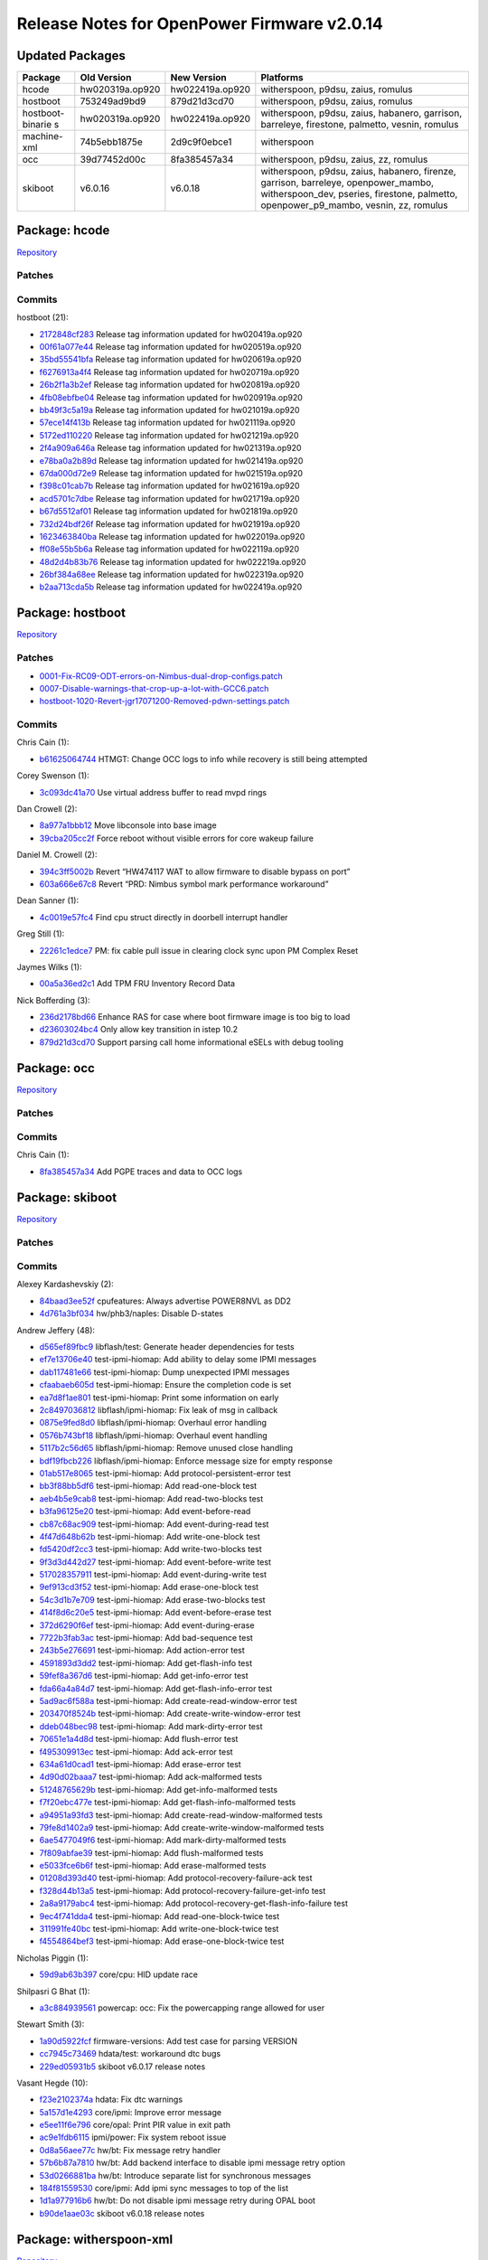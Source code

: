 Release Notes for OpenPower Firmware v2.0.14
============================================

Updated Packages
----------------

+------------------+------------------+-------------------+--------------------------------------+
| Package          | Old Version      | New Version       | Platforms                            |
+==================+==================+===================+======================================+
| hcode            | hw020319a.op920  | hw022419a.op920   | witherspoon, p9dsu, zaius, romulus   |
+------------------+------------------+-------------------+--------------------------------------+
| hostboot         | 753249ad9bd9     | 879d21d3cd70      | witherspoon, p9dsu, zaius, romulus   |
+------------------+------------------+-------------------+--------------------------------------+
| hostboot-binarie | hw020319a.op920  | hw022419a.op920   | witherspoon, p9dsu, zaius, habanero, |
| s                |                  |                   | garrison, barreleye, firestone,      |
|                  |                  |                   | palmetto, vesnin, romulus            |
+------------------+------------------+-------------------+--------------------------------------+
| machine-xml      | 74b5ebb1875e     | 2d9c9f0ebce1      | witherspoon                          |
+------------------+------------------+-------------------+--------------------------------------+
| occ              | 39d77452d00c     | 8fa385457a34      | witherspoon, p9dsu, zaius, zz,       |
|                  |                  |                   | romulus                              |
+------------------+------------------+-------------------+--------------------------------------+
| skiboot          | v6.0.16          | v6.0.18           | witherspoon, p9dsu, zaius, habanero, |
|                  |                  |                   | firenze, garrison, barreleye,        |
|                  |                  |                   | openpower_mambo, witherspoon_dev,    |
|                  |                  |                   | pseries, firestone, palmetto,        |
|                  |                  |                   | openpower_p9_mambo, vesnin, zz,      |
|                  |                  |                   | romulus                              |
+------------------+------------------+-------------------+--------------------------------------+

Package: hcode
--------------

`Repository <https://github.com/open-power/hcode>`__

Patches
~~~~~~~

Commits
~~~~~~~

hostboot (21):

-  `2172848cf283 <https://github.com/open-power/hcode/commit/2172848cf283>`__ Release tag
   information updated for hw020419a.op920
-  `00f61a077e44 <https://github.com/open-power/hcode/commit/00f61a077e44>`__ Release tag
   information updated for hw020519a.op920
-  `35bd55541bfa <https://github.com/open-power/hcode/commit/35bd55541bfa>`__ Release tag
   information updated for hw020619a.op920
-  `f6276913a4f4 <https://github.com/open-power/hcode/commit/f6276913a4f4>`__ Release tag
   information updated for hw020719a.op920
-  `26b2f1a3b2ef <https://github.com/open-power/hcode/commit/26b2f1a3b2ef>`__ Release tag
   information updated for hw020819a.op920
-  `4fb08ebfbe04 <https://github.com/open-power/hcode/commit/4fb08ebfbe04>`__ Release tag
   information updated for hw020919a.op920
-  `bb49f3c5a19a <https://github.com/open-power/hcode/commit/bb49f3c5a19a>`__ Release tag
   information updated for hw021019a.op920
-  `57ece14f413b <https://github.com/open-power/hcode/commit/57ece14f413b>`__ Release tag
   information updated for hw021119a.op920
-  `5172ed110220 <https://github.com/open-power/hcode/commit/5172ed110220>`__ Release tag
   information updated for hw021219a.op920
-  `2f4a909a646a <https://github.com/open-power/hcode/commit/2f4a909a646a>`__ Release tag
   information updated for hw021319a.op920
-  `e78ba0a2b89d <https://github.com/open-power/hcode/commit/e78ba0a2b89d>`__ Release tag
   information updated for hw021419a.op920
-  `67da000d72e9 <https://github.com/open-power/hcode/commit/67da000d72e9>`__ Release tag
   information updated for hw021519a.op920
-  `f398c01cab7b <https://github.com/open-power/hcode/commit/f398c01cab7b>`__ Release tag
   information updated for hw021619a.op920
-  `acd5701c7dbe <https://github.com/open-power/hcode/commit/acd5701c7dbe>`__ Release tag
   information updated for hw021719a.op920
-  `b67d5512af01 <https://github.com/open-power/hcode/commit/b67d5512af01>`__ Release tag
   information updated for hw021819a.op920
-  `732d24bdf26f <https://github.com/open-power/hcode/commit/732d24bdf26f>`__ Release tag
   information updated for hw021919a.op920
-  `1623463840ba <https://github.com/open-power/hcode/commit/1623463840ba>`__ Release tag
   information updated for hw022019a.op920
-  `ff08e55b5b6a <https://github.com/open-power/hcode/commit/ff08e55b5b6a>`__ Release tag
   information updated for hw022119a.op920
-  `48d2d4b83b76 <https://github.com/open-power/hcode/commit/48d2d4b83b76>`__ Release tag
   information updated for hw022219a.op920
-  `26bf384a68ee <https://github.com/open-power/hcode/commit/26bf384a68ee>`__ Release tag
   information updated for hw022319a.op920
-  `b2aa713cda5b <https://github.com/open-power/hcode/commit/b2aa713cda5b>`__ Release tag
   information updated for hw022419a.op920

Package: hostboot
-----------------

`Repository <https://github.com/open-power/hostboot>`__

.. _patches-1:

Patches
~~~~~~~

-  `0001-Fix-RC09-ODT-errors-on-Nimbus-dual-drop-configs.patch <https://github.com/open-power/op-build/tree/HEAD/openpower/package/hostboot/0001-Fix-RC09-ODT-errors-on-Nimbus-dual-drop-configs.patch>`__
-  `0007-Disable-warnings-that-crop-up-a-lot-with-GCC6.patch <https://github.com/open-power/op-build/tree/HEAD/openpower/package/hostboot/0007-Disable-warnings-that-crop-up-a-lot-with-GCC6.patch>`__
-  `hostboot-1020-Revert-jgr17071200-Removed-pdwn-settings.patch <https://github.com/open-power/op-build/tree/HEAD/openpower/package/hostboot/hostboot-1020-Revert-jgr17071200-Removed-pdwn-settings.patch>`__

.. _commits-1:

Commits
~~~~~~~

Chris Cain (1):

-  `b61625064744 <https://github.com/open-power/hostboot/commit/b61625064744>`__ HTMGT: Change OCC
   logs to info while recovery is still being attempted

Corey Swenson (1):

-  `3c093dc41a70 <https://github.com/open-power/hostboot/commit/3c093dc41a70>`__ Use virtual address
   buffer to read mvpd rings

Dan Crowell (2):

-  `8a977a1bbb12 <https://github.com/open-power/hostboot/commit/8a977a1bbb12>`__ Move libconsole
   into base image
-  `39cba205cc2f <https://github.com/open-power/hostboot/commit/39cba205cc2f>`__ Force reboot
   without visible errors for core wakeup failure

Daniel M. Crowell (2):

-  `394c3ff5002b <https://github.com/open-power/hostboot/commit/394c3ff5002b>`__ Revert “HW474117
   WAT to allow firmware to disable bypass on port”
-  `603a666e67c8 <https://github.com/open-power/hostboot/commit/603a666e67c8>`__ Revert “PRD: Nimbus
   symbol mark performance workaround”

Dean Sanner (1):

-  `4c0019e57fc4 <https://github.com/open-power/hostboot/commit/4c0019e57fc4>`__ Find cpu struct
   directly in doorbell interrupt handler

Greg Still (1):

-  `22261c1edce7 <https://github.com/open-power/hostboot/commit/22261c1edce7>`__ PM: fix cable pull
   issue in clearing clock sync upon PM Complex Reset

Jaymes Wilks (1):

-  `00a5a36ed2c1 <https://github.com/open-power/hostboot/commit/00a5a36ed2c1>`__ Add TPM FRU
   Inventory Record Data

Nick Bofferding (3):

-  `236d2178bd66 <https://github.com/open-power/hostboot/commit/236d2178bd66>`__ Enhance RAS for
   case where boot firmware image is too big to load
-  `d23603024bc4 <https://github.com/open-power/hostboot/commit/d23603024bc4>`__ Only allow key
   transition in istep 10.2
-  `879d21d3cd70 <https://github.com/open-power/hostboot/commit/879d21d3cd70>`__ Support parsing
   call home informational eSELs with debug tooling

Package: occ
------------

`Repository <https://github.com/open-power/occ>`__

.. _patches-2:

Patches
~~~~~~~

.. _commits-2:

Commits
~~~~~~~

Chris Cain (1):

-  `8fa385457a34 <https://github.com/open-power/occ/commit/8fa385457a34>`__ Add PGPE traces and data
   to OCC logs

Package: skiboot
----------------

`Repository <https://github.com/open-power/skiboot>`__

.. _patches-3:

Patches
~~~~~~~

.. _commits-3:

Commits
~~~~~~~

Alexey Kardashevskiy (2):

-  `84baad3ee52f <https://github.com/open-power/skiboot/commit/84baad3ee52f>`__ cpufeatures: Always
   advertise POWER8NVL as DD2
-  `4d761a3bf034 <https://github.com/open-power/skiboot/commit/4d761a3bf034>`__ hw/phb3/naples:
   Disable D-states

Andrew Jeffery (48):

-  `d565ef89fbc9 <https://github.com/open-power/skiboot/commit/d565ef89fbc9>`__ libflash/test:
   Generate header dependencies for tests
-  `ef7e13706e40 <https://github.com/open-power/skiboot/commit/ef7e13706e40>`__ test-ipmi-hiomap:
   Add ability to delay some IPMI messages
-  `dab117481e66 <https://github.com/open-power/skiboot/commit/dab117481e66>`__ test-ipmi-hiomap:
   Dump unexpected IPMI messages
-  `cfaabaeb605d <https://github.com/open-power/skiboot/commit/cfaabaeb605d>`__ test-ipmi-hiomap:
   Ensure the completion code is set
-  `ea7d8f1ae801 <https://github.com/open-power/skiboot/commit/ea7d8f1ae801>`__ test-ipmi-hiomap:
   Print some information on early
-  `2c8497036812 <https://github.com/open-power/skiboot/commit/2c8497036812>`__
   libflash/ipmi-hiomap: Fix leak of msg in callback
-  `0875e9fed8d0 <https://github.com/open-power/skiboot/commit/0875e9fed8d0>`__
   libflash/ipmi-hiomap: Overhaul error handling
-  `0576b743bf18 <https://github.com/open-power/skiboot/commit/0576b743bf18>`__
   libflash/ipmi-hiomap: Overhaul event handling
-  `5117b2c56d65 <https://github.com/open-power/skiboot/commit/5117b2c56d65>`__
   libflash/ipmi-hiomap: Remove unused close handling
-  `bdf19fbcb226 <https://github.com/open-power/skiboot/commit/bdf19fbcb226>`__
   libflash/ipmi-hiomap: Enforce message size for empty response
-  `01ab517e8065 <https://github.com/open-power/skiboot/commit/01ab517e8065>`__ test-ipmi-hiomap:
   Add protocol-persistent-error test
-  `bb3f88bb5df6 <https://github.com/open-power/skiboot/commit/bb3f88bb5df6>`__ test-ipmi-hiomap:
   Add read-one-block test
-  `aeb4b5e9cab8 <https://github.com/open-power/skiboot/commit/aeb4b5e9cab8>`__ test-ipmi-hiomap:
   Add read-two-blocks test
-  `b3fa96125e20 <https://github.com/open-power/skiboot/commit/b3fa96125e20>`__ test-ipmi-hiomap:
   Add event-before-read
-  `cb87c68ac909 <https://github.com/open-power/skiboot/commit/cb87c68ac909>`__ test-ipmi-hiomap:
   Add event-during-read test
-  `4f47d648b62b <https://github.com/open-power/skiboot/commit/4f47d648b62b>`__ test-ipmi-hiomap:
   Add write-one-block test
-  `fd5420df2cc3 <https://github.com/open-power/skiboot/commit/fd5420df2cc3>`__ test-ipmi-hiomap:
   Add write-two-blocks test
-  `9f3d3d442d27 <https://github.com/open-power/skiboot/commit/9f3d3d442d27>`__ test-ipmi-hiomap:
   Add event-before-write test
-  `517028357911 <https://github.com/open-power/skiboot/commit/517028357911>`__ test-ipmi-hiomap:
   Add event-during-write test
-  `9ef913cd3f52 <https://github.com/open-power/skiboot/commit/9ef913cd3f52>`__ test-ipmi-hiomap:
   Add erase-one-block test
-  `54c3d1b7e709 <https://github.com/open-power/skiboot/commit/54c3d1b7e709>`__ test-ipmi-hiomap:
   Add erase-two-blocks test
-  `414f8d6c20e5 <https://github.com/open-power/skiboot/commit/414f8d6c20e5>`__ test-ipmi-hiomap:
   Add event-before-erase test
-  `372d6290f6ef <https://github.com/open-power/skiboot/commit/372d6290f6ef>`__ test-ipmi-hiomap:
   Add event-during-erase
-  `7722b3fab3ac <https://github.com/open-power/skiboot/commit/7722b3fab3ac>`__ test-ipmi-hiomap:
   Add bad-sequence test
-  `243b5e276691 <https://github.com/open-power/skiboot/commit/243b5e276691>`__ test-ipmi-hiomap:
   Add action-error test
-  `4591893d3dd2 <https://github.com/open-power/skiboot/commit/4591893d3dd2>`__ test-ipmi-hiomap:
   Add get-flash-info test
-  `59fef8a367d6 <https://github.com/open-power/skiboot/commit/59fef8a367d6>`__ test-ipmi-hiomap:
   Add get-info-error test
-  `fda66a4a84d7 <https://github.com/open-power/skiboot/commit/fda66a4a84d7>`__ test-ipmi-hiomap:
   Add get-flash-info-error test
-  `5ad9ac6f588a <https://github.com/open-power/skiboot/commit/5ad9ac6f588a>`__ test-ipmi-hiomap:
   Add create-read-window-error test
-  `203470f8524b <https://github.com/open-power/skiboot/commit/203470f8524b>`__ test-ipmi-hiomap:
   Add create-write-window-error test
-  `ddeb048bec98 <https://github.com/open-power/skiboot/commit/ddeb048bec98>`__ test-ipmi-hiomap:
   Add mark-dirty-error test
-  `70651e1a4d8d <https://github.com/open-power/skiboot/commit/70651e1a4d8d>`__ test-ipmi-hiomap:
   Add flush-error test
-  `f495309913ec <https://github.com/open-power/skiboot/commit/f495309913ec>`__ test-ipmi-hiomap:
   Add ack-error test
-  `634a61d0cad1 <https://github.com/open-power/skiboot/commit/634a61d0cad1>`__ test-ipmi-hiomap:
   Add erase-error test
-  `4d90d02baaa7 <https://github.com/open-power/skiboot/commit/4d90d02baaa7>`__ test-ipmi-hiomap:
   Add ack-malformed tests
-  `51248765629b <https://github.com/open-power/skiboot/commit/51248765629b>`__ test-ipmi-hiomap:
   Add get-info-malformed tests
-  `f7f20ebc477e <https://github.com/open-power/skiboot/commit/f7f20ebc477e>`__ test-ipmi-hiomap:
   Add get-flash-info-malformed tests
-  `a94951a93fd3 <https://github.com/open-power/skiboot/commit/a94951a93fd3>`__ test-ipmi-hiomap:
   Add create-read-window-malformed tests
-  `79fe8d1402a9 <https://github.com/open-power/skiboot/commit/79fe8d1402a9>`__ test-ipmi-hiomap:
   Add create-write-window-malformed tests
-  `6ae5477049f6 <https://github.com/open-power/skiboot/commit/6ae5477049f6>`__ test-ipmi-hiomap:
   Add mark-dirty-malformed tests
-  `7f809abfae39 <https://github.com/open-power/skiboot/commit/7f809abfae39>`__ test-ipmi-hiomap:
   Add flush-malformed tests
-  `e5033fce6b6f <https://github.com/open-power/skiboot/commit/e5033fce6b6f>`__ test-ipmi-hiomap:
   Add erase-malformed tests
-  `01208d393d40 <https://github.com/open-power/skiboot/commit/01208d393d40>`__ test-ipmi-hiomap:
   Add protocol-recovery-failure-ack test
-  `f328d44b13a5 <https://github.com/open-power/skiboot/commit/f328d44b13a5>`__ test-ipmi-hiomap:
   Add protocol-recovery-failure-get-info test
-  `2a8a9179abc4 <https://github.com/open-power/skiboot/commit/2a8a9179abc4>`__ test-ipmi-hiomap:
   Add protocol-recovery-get-flash-info-failure test
-  `9ec4f741dda4 <https://github.com/open-power/skiboot/commit/9ec4f741dda4>`__ test-ipmi-hiomap:
   Add read-one-block-twice test
-  `311991fe40bc <https://github.com/open-power/skiboot/commit/311991fe40bc>`__ test-ipmi-hiomap:
   Add write-one-block-twice test
-  `f4554864bef3 <https://github.com/open-power/skiboot/commit/f4554864bef3>`__ test-ipmi-hiomap:
   Add erase-one-block-twice test

Nicholas Piggin (1):

-  `59d9ab63b397 <https://github.com/open-power/skiboot/commit/59d9ab63b397>`__ core/cpu: HID update
   race

Shilpasri G Bhat (1):

-  `a3c884939561 <https://github.com/open-power/skiboot/commit/a3c884939561>`__ powercap: occ: Fix
   the powercapping range allowed for user

Stewart Smith (3):

-  `1a90d5922fcf <https://github.com/open-power/skiboot/commit/1a90d5922fcf>`__ firmware-versions:
   Add test case for parsing VERSION
-  `cc7945c73469 <https://github.com/open-power/skiboot/commit/cc7945c73469>`__ hdata/test:
   workaround dtc bugs
-  `229ed05931b5 <https://github.com/open-power/skiboot/commit/229ed05931b5>`__ skiboot v6.0.17
   release notes

Vasant Hegde (10):

-  `f23e2102374a <https://github.com/open-power/skiboot/commit/f23e2102374a>`__ hdata: Fix dtc
   warnings
-  `5a157d1e4293 <https://github.com/open-power/skiboot/commit/5a157d1e4293>`__ core/ipmi: Improve
   error message
-  `e5ee11f6e796 <https://github.com/open-power/skiboot/commit/e5ee11f6e796>`__ core/opal: Print PIR
   value in exit path
-  `ac9e1fdb6115 <https://github.com/open-power/skiboot/commit/ac9e1fdb6115>`__ ipmi/power: Fix
   system reboot issue
-  `0d8a56aee77c <https://github.com/open-power/skiboot/commit/0d8a56aee77c>`__ hw/bt: Fix message
   retry handler
-  `57b6b87a7810 <https://github.com/open-power/skiboot/commit/57b6b87a7810>`__ hw/bt: Add backend
   interface to disable ipmi message retry option
-  `53d0266881ba <https://github.com/open-power/skiboot/commit/53d0266881ba>`__ hw/bt: Introduce
   separate list for synchronous messages
-  `184f81559530 <https://github.com/open-power/skiboot/commit/184f81559530>`__ core/ipmi: Add ipmi
   sync messages to top of the list
-  `1d1a977916b6 <https://github.com/open-power/skiboot/commit/1d1a977916b6>`__ hw/bt: Do not
   disable ipmi message retry during OPAL boot
-  `b90de1aae03c <https://github.com/open-power/skiboot/commit/b90de1aae03c>`__ skiboot v6.0.18
   release notes

Package: witherspoon-xml
------------------------

`Repository <https://github.com/open-power/witherspoon-xml>`__

.. _patches-4:

Patches
~~~~~~~

.. _commits-4:

Commits
~~~~~~~

Erich Hauptli (2):

-  `bea477bf4f9a <https://github.com/open-power/witherspoon-xml/commit/bea477bf4f9a>`__ Fixing GPU
   I2C Addresses
-  `2d9c9f0ebce1 <https://github.com/open-power/witherspoon-xml/commit/2d9c9f0ebce1>`__ Adding in
   TPM FRU info
